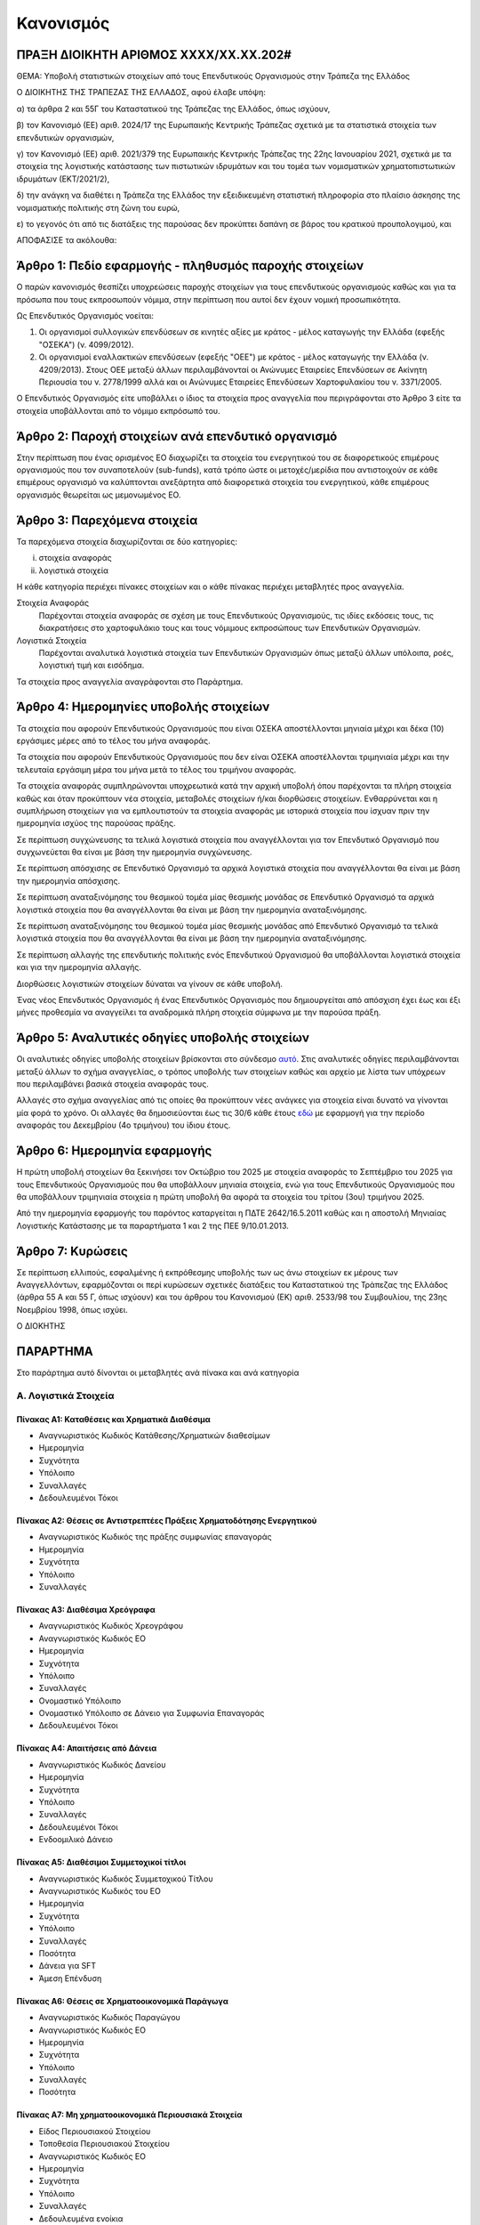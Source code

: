 
Κανονισμός
==========

ΠΡΑΞΗ ΔΙΟΙΚΗΤΗ ΑΡΙΘΜΟΣ ΧΧΧΧ/ΧΧ.ΧΧ.202#
--------------------------------------

ΘΕΜΑ: Υποβολή στατιστικών στοιχείων από τους Επενδυτικούς Οργανισμούς στην
Τράπεζα της Ελλάδος

Ο ΔΙΟΙΚΗΤΗΣ ΤΗΣ ΤΡΑΠΕΖΑΣ ΤΗΣ ΕΛΛΑΔΟΣ, αφού έλαβε υπόψη:

α) τα άρθρα 2 και 55Γ του Καταστατικού της Τράπεζας της Ελλάδος, όπως ισχύουν,

β) τον Κανονισμό (ΕΕ) αριθ. 2024/17 της Ευρωπαικής Κεντρικής Τράπεζας σχετικά με τα στατιστικά στοιχεία των επενδυτικών οργανισμών,

γ) τον Κανονισμό (ΕΕ) αριθ. 2021/379 της Ευρωπαικής Κεντρικής Τράπεζας της 22ης Ιανουαρίου 2021, σχετικά με τα στοιχεία της λογιστικής κατάστασης των πιστωτικών ιδρυμάτων και του τομέα των νομισματικών χρηματοπιστωτικών ιδρυμάτων (ΕΚΤ/2021/2),

δ) την ανάγκη να διαθέτει η Τράπεζα της Ελλάδος την εξειδικευμένη στατιστική πληροφορία στο πλαίσιο άσκησης της νομισματικής πολιτικής στη ζώνη του ευρώ,

ε) το γεγονός ότι από τις διατάξεις της παρούσας δεν προκύπτει δαπάνη σε βάρος του κρατικού προυπολογιμού, και

ΑΠΟΦΑΣΙΣΕ τα ακόλουθα:

Άρθρο 1: Πεδίο εφαρμογής - πληθυσμός παροχής στοιχείων
------------------------------------------------------
Ο παρών κανονισμός θεσπίζει υποχρεώσεις παροχής στοιχείων για τους επενδυτικούς οργανισμούς καθώς και για τα πρόσωπα που τους εκπροσωπούν νόμιμα, στην περίπτωση που αυτοί δεν έχουν νομική προσωπικότητα.  


Ως Επενδυτικός Οργανισμός νοείται:

1. Οι οργανισμοί συλλογικών επενδύσεων σε κινητές αξίες με κράτος -
   μέλος καταγωγής την Ελλάδα (εφεξής "ΟΣΕΚΑ") (ν. 4099/2012).

#. Οι οργανισμοί εναλλακτικών επενδύσεων (εφεξής "ΟΕΕ") με κράτος - μέλος
   καταγωγής την Ελλάδα (ν. 4209/2013).  Στους ΟΕΕ μεταξύ άλλων περιλαμβάνονταί
   οι Ανώνυμες Εταιρείες Επενδύσεων σε Ακίνητη Περιουσία του ν. 2778/1999 αλλά
   και οι Ανώνυμες Εταιρείες Επενδύσεων Χαρτοφυλακίου του ν. 3371/2005.

Ο Επενδυτικός Οργανισμός είτε υποβάλλει ο ίδιος τα στοιχεία προς αναγγελία που
περιγράφονται στο Άρθρο 3 είτε τα στοιχεία υποβάλλονται από το νόμιμο εκπρόσωπό του.

Άρθρο 2: Παροχή στοιχείων ανά επενδυτικό οργανισμό
--------------------------------------------------

Στην περίπτωση που ένας ορισμένος ΕΟ διαχωρίζει τα στοιχεία
του ενεργητικού του σε διαφορετικούς επιμέρους οργανισμούς που τον συναποτελούν
(sub-funds), κατά τρόπο ώστε οι μετοχές/μερίδια που αντιστοιχούν σε κάθε
επιμέρους οργανισμό να καλύπτονται ανεξάρτητα από διαφορετικά στοιχεία του
ενεργητικού, κάθε επιμέρους οργανισμός θεωρείται ως μεμονωμένος ΕΟ.


Άρθρο 3: Παρεχόμενα στοιχεία
----------------------------

Τα παρεχόμενα στοιχεία διαχωρίζονται σε δύο κατηγορίες:

i.  στοιχεία αναφοράς
ii. λογιστικά στοιχεία

Η κάθε κατηγορία περιέχει πίνακες στοιχείων και ο κάθε πίνακας περιέχει
μεταβλητές προς αναγγελία.

Στοιχεία Αναφοράς
    Παρέχονται στοιχεία αναφοράς σε σχέση με τους Επενδυτικούς Οργανισμούς, τις
    ιδίες εκδόσεις τους, τις διακρατήσεις στο χαρτοφυλάκιο τους και τους
    νόμιμους εκπροσώπους των Επενδυτικών Οργανισμών.

Λογιστικά Στοιχεία
     Παρέχονται αναλυτικά λογιστικά στοιχεία των Επενδυτικών Οργανισμών όπως
     μεταξύ άλλων υπόλοιπα, ροές, λογιστική τιμή και εισόδημα.

Τα στοιχεία προς αναγγελία αναγράφονται στο Παράρτημα.


Άρθρο 4: Ημερομηνίες υποβολής στοιχείων 
----------------------------------------
Τα στοιχεία που αφορούν Επενδυτικούς Οργανισμούς που είναι ΟΣΕΚΑ αποστέλλονται
μηνιαία μέχρι και δέκα (10) εργάσιμες μέρες από το τέλος του μήνα αναφοράς.

Τα στοιχεία που αφορούν Επενδυτικούς Οργανισμούς που δεν είναι ΟΣΕΚΑ αποστέλλονται τριμηνιαία μέχρι και
την τελευταία εργάσιμη μέρα του μήνα μετά το τέλος του τριμήνου αναφοράς.

Τα στοιχεία αναφοράς συμπληρώνονται υποχρεωτικά κατά την αρχική υποβολή όπου
παρέχονται τα πλήρη στοιχεία καθώς και όταν προκύπτουν νέα στοιχεία, μεταβολές
στοιχείων ή/και διορθώσεις στοιχείων.  Ενθαρρύνεται και η συμπλήρωση στοιχείων
για να εμπλουτιστούν τα στοιχεία αναφοράς με ιστορικά στοιχεία που ίσχυαν πριν
την ημερομηνία ισχύος της παρούσας πράξης.

Σε περίπτωση συγχώνευσης τα τελικά λογιστικά στοιχεία που αναγγέλλονται για τον Επενδυτικό Οργανισμό που 
συγχωνεύεται θα είναι με βάση την ημερομηνία συγχώνευσης.

Σε περίπτωση απόσχισης σε Επενδυτικό Οργανισμό τα αρχικά λογιστικά στοιχεία που αναγγέλλονται 
θα είναι με βάση την ημερομηνία απόσχισης.

Σε περίπτωση αναταξινόμησης του θεσμικού τομέα μίας θεσμικής μονάδας σε
Επενδυτικό Οργανισμό τα αρχικά λογιστικά στοιχεία που θα αναγγέλλονται θα είναι
με βάση την ημερομηνία αναταξινόμησης.

Σε περίπτωση αναταξινόμησης του θεσμικού τομέα μίας θεσμικής μονάδας από 
Επενδυτικό Οργανισμό τα τελικά λογιστικά στοιχεία που θα αναγγέλλονται θα είναι
με βάση την ημερομηνία αναταξινόμησης.

Σε περίπτωση αλλαγής της επενδυτικής πολιτικής ενός Επενδυτικού Οργανισμού θα
υποβάλλονται λογιστικά στοιχεία και για την ημερομηνία αλλαγής.

Διορθώσεις λογιστικών στοιχείων δύναται να γίνουν σε κάθε υποβολή.

Ένας νέος Επενδυτικός Οργανισμός ή ένας Επενδυτικός Οργανισμός που
δημιουργείται από απόσχιση  έχει έως και έξι μήνες προθεσμία να αναγγείλει τα
αναδρομικά πλήρη στοιχεία σύμφωνα με την παρούσα πράξη.

Άρθρο 5: Αναλυτικές οδηγίες υποβολής στοιχείων
----------------------------------------------
Οι αναλυτικές οδηγίες υποβολής στοιχείων βρίσκονται στο σύνδεσμο `αυτό
<https://ifdat-docs.readthedocs.io/el/latest/>`_.  Στις αναλυτικές οδηγίες
περιλαμβάνονται μεταξύ άλλων το σχήμα αναγγελίας, ο τρόπος υποβολής των
στοιχείων καθώς και αρχείο με λίστα των υπόχρεων που περιλαμβάνει βασικά
στοιχεία αναφοράς τους.

Αλλαγές στο σχήμα αναγγελίας από τις οποίες θα προκύπτουν νέες ανάγκες για
στοιχεία είναι δυνατό να γίνονται μία φορά το χρόνο.  Οι αλλαγές θα
δημοσιεύονται έως τις 30/6 κάθε έτους `εδώ <https://ifdat-docs.readthedocs.io/el/latest/whatsnew.html>`_ με εφαρμογή για
την περίοδο αναφοράς του Δεκεμβρίου (4ο τριμήνου) του ίδιου έτους.


Άρθρο 6: Ημερομηνία εφαρμογής
-----------------------------

Η πρώτη υποβολή στοιχείων θα ξεκινήσει τον Οκτώβριο του 2025 με στοιχεία αναφοράς το Σεπτέμβριο του 2025 για τους Επενδυτικούς Οργανισμούς που θα υποβάλλουν μηνιαία στοιχεία, ενώ για τους Επενδυτικούς Οργανισμούς που θα υποβάλλουν τριμηνιαία στοιχεία η πρώτη υποβολή θα αφορά τα στοιχεία του τρίτου (3ου) τριμήνου 2025.

Από την ημερομηνία εφαρμογής του παρόντος καταργείται η ΠΔΤΕ 2642/16.5.2011
καθώς και η αποστολή Μηνιαίας Λογιστικής Κατάστασης με τα παραρτήματα 1 και 2
της ΠΕΕ 9/10.01.2013.

Άρθρο 7: Κυρώσεις
-----------------
Σε περίπτωση ελλιπούς, εσφαλμένης ή εκπρόθεσμης υποβολής των ως άνω στοιχείων εκ μέρους των Αναγγελλόντων,
εφαρμόζονται οι περί κυρώσεων σχετικές διατάξεις του Καταστατικού της Τράπεζας
της Ελλάδος (άρθρα 55 Α και 55 Γ, όπως ισχύουν) και του άρθρου του Κανονισμού (ΕΚ) αριθ. 2533/98 του Συμβουλίου, της 23ης Νοεμβρίου 1998, όπως ισχύει.

Ο ΔΙΟΚΗΤΗΣ


ΠΑΡΑΡΤΗΜΑ
---------

Στο παράρτημα αυτό δίνονται οι μεταβλητές ανά πίνακα και ανά κατηγορία

Α. Λογιστικά Στοιχεία 
~~~~~~~~~~~~~~~~~~~~~~


Πίνακας Α1: Καταθέσεις και Χρηματικά Διαθέσιμα
""""""""""""""""""""""""""""""""""""""""""""""

* Αναγνωριστικός Κωδικός Κατάθεσης/Χρηματικών διαθεσίμων

* Ημερομηνία

* Συχνότητα

* Υπόλοιπο

* Συναλλαγές

* Δεδουλευμένοι Τόκοι


Πίνακας Α2: Θέσεις σε Αντιστρεπτέες Πράξεις Χρηματοδότησης Ενεργητικού
""""""""""""""""""""""""""""""""""""""""""""""""""""""""""""""""""""""

* Αναγνωριστικός Κωδικός της πράξης συμφωνίας επαναγοράς

* Ημερομηνία

* Συχνότητα

* Υπόλοιπο

* Συναλλαγές


Πίνακας Α3: Διαθέσιμα Χρεόγραφα
"""""""""""""""""""""""""""""""

* Αναγνωριστικός Κωδικός Χρεογράφου

* Αναγνωριστικός Κωδικός ΕΟ

* Ημερομηνία

* Συχνότητα

* Υπόλοιπο

* Συναλλαγές

* Ονομαστικό Υπόλοιπο

* Ονομαστικό Υπόλοιπο σε Δάνειο για Συμφωνία Επαναγοράς 

* Δεδουλευμένοι Τόκοι


Πίνακας Α4: Απαιτήσεις από Δάνεια
"""""""""""""""""""""""""""""""""
* Αναγνωριστικός Κωδικός Δανείου
    
* Ημερομηνία

* Συχνότητα

* Υπόλοιπο

* Συναλλαγές

* Δεδουλευμένοι Τόκοι

* Ενδοομιλικό Δάνειο


Πίνακας Α5: Διαθέσιμοι Συμμετοχικοί τίτλοι
""""""""""""""""""""""""""""""""""""""""""

* Αναγνωριστικός Κωδικός Συμμετοχικού Τίτλου

* Αναγνωριστικός Κωδικός του ΕΟ

* Ημερομηνία

* Συχνότητα

* Υπόλοιπο

* Συναλλαγές

* Ποσότητα

* Δάνεια για SFT

* Άμεση Επένδυση


Πίνακας Α6: Θέσεις σε Χρηματοοικονομικά Παράγωγα
""""""""""""""""""""""""""""""""""""""""""""""""

* Αναγνωριστικός Κωδικός Παραγώγου

* Αναγνωριστικός Κωδικός ΕΟ

* Ημερομηνία

* Συχνότητα

* Υπόλοιπο

* Συναλλαγές

* Ποσότητα


Πίνακας Α7: Μη χρηματοοικονομικά Περιουσιακά Στοιχεία
"""""""""""""""""""""""""""""""""""""""""""""""""""""
* Είδος Περιουσιακού Στοιχείου

* Τοποθεσία Περιουσιακού Στοιχείου

* Αναγνωριστικός Κωδικός ΕΟ

* Ημερομηνία

* Συχνότητα

* Υπόλοιπο

* Συναλλαγές

* Δεδουλευμένα ενοίκια


Πίνακας Α8: Λοιπά Στοιχεία Ενεργητικού
""""""""""""""""""""""""""""""""""""""

* Είδος

* Αναγνωριστικός Κωδικός ΕΟ

* Ημερομηνία

* Συχνότητα

* Υπόλοιπο

* Συναλλαγές


Πίνακας Α9: Θέσεις σε Αντιστρεπτέες Πράξεις Χρηματοδότησης Παθητικού 
"""""""""""""""""""""""""""""""""""""""""""""""""""""""""""""""""""""

* Αναγνωριστικός Κωδικός της πράξης συμφωνίας επαναγοράς

* Ημερομηνία

* Συχνότητα

* Υπόλοιπο

* Συναλλαγές


Πίνακας Α10: Εκδοθέντα Χρεόγραφα
""""""""""""""""""""""""""""""""
* Αναγνωριστικός Κωδικός Εκδοθέντος Χρεογράφου

* Αναγνωριστικός Κωδικός Κατόχου

* Ημερομηνία

* Συχνότητα

* Υπόλοιπο

* Συναλλαγές

* Ονομαστικό Υπόλοιπο

* Δεδουλευμένοι Τόκοι


Πίνακας Α11: Ληφθέντα Δάνεια
""""""""""""""""""""""""""""
* Αναγνωριστικός Κωδικός Ληφθέντος Δανείου
    
* Ημερομηνία

* Συχνότητα

* Υπόλοιπο

* Συναλλαγές

* Δεδουλευμένοι Τόκοι

* Ενδοομιλικό Δάνειο


Πίνακας Α12: Λοιπά Στοιχεία Παθητικού
"""""""""""""""""""""""""""""""""""""

* Είδος

* Αναγνωριστικός Κωδικός ΕΟ

* Ημερομηνία

* Συχνότητα

* Υπόλοιπο

* Συναλλαγές


Πίνακας Α13: Διακρατήσεις Ιδίων Μετοχών/Μεριδίων
""""""""""""""""""""""""""""""""""""""""""""""""

* Αναγνωριστικός Κωδικός Ιδίας Μετοχής/Μεριδίου

* Αναγνωριστικός Κωδικός Κατόχου

* Ημερομηνία

* Συχνότητα

* Ποσότητα

* Συμμετοχές

* Εξαγορές


Πίνακας Α14: Γενικά Στοιχεία Μετοχών/Μεριδίων
"""""""""""""""""""""""""""""""""""""""""""""

* Αναγνωριστικός Κωδικός Ιδίας Μετοχής/Μεριδίου ΕΟ

* Ημερομηνία

* Συχνότητα

* Λογιστική τιμή

* Εισόδημα


Πίνακας Α15: Γενικά Στοιχεία ΕΟ
"""""""""""""""""""""""""""""""

* Αναγνωριστικός Κωδικός ΕΟ

* Ημερομηνία

* Συχνότητα

* Αμοιβές 

Β. Στοιχεία αναφοράς
~~~~~~~~~~~~~~~~~~~~

Πίνακας Β1: Στοιχεία Αναφοράς ΕΟ
""""""""""""""""""""""""""""""""

* Αναγνωριστικός Κωδικός ΕΟ

* Ημερομηνία Σύστασης

* Ημερομηνία Λήξης Λειτουργίας

* Αναγνωριστικός Κωδικός LEI

* Κωδικός Φορολογικού Μητρώου

* Κωδικός Εμπορικού Μητρώου

* Δημιουργία από Διάσπαση

* Λήξη με Συγχώνευση


Πίνακας Β2: Μεταβλητά Στοιχεία Αναφοράς ΕΟ
""""""""""""""""""""""""""""""""""""""""""

* Αναγνωριστικός Κωδικός ΕΟ

* Ισχύει από

* Ισχύει έως

* Ονομασία

* Ονομασία με Λατινικούς Χαρακτήρες

* Σύντομη Ονομασία

* Οδός και Αριθμός

* Οδός με Λατινικούς Χαρακτήρες

* Πόλη

* Πόλη με Λατινικούς Χαρακτήρες

* Ταχυδρομικός κώδικας

* Διαδικτυακή Διεύθυνση

* Ηλεκτρονική Διεύθυνση

* ΕΟ Εισηγμένος σε Οργανωμένη Αγορά

* ΕΟ σε Κατάσταση Αδράνειας

* ΕΟ σε Καθεστώς Ρευστοποίησης

* Καθεστώς Ελέγχου του ΕΟ

* Διαχειρίστρια Εταιρεία

* Μανδύας

* Νομική Μορφή

* Επενδυτική πολιτική

* Κεφαλαιακή Μορφή

* Μερισματική Πολιτική

* Είδος Μεριδιούχων

* Περιβαλλοντική μορφή

* Επενδυτική Στρατηγική

* Γεωγραφικός Προσδιορισμός

* Ομολογιακό είδος

* Είδος Ακίνητης Περιουσίας

* Ένδειξη επενδύσεων του ΕΟ σε άλλους ΕΟ

* Ένδειξη περί διαπραγματεύσιμου ΕΟ

* Ένδειξη περί Ιδιωτικού Επενδυτικού Κεφαλαίου


Πίνακας Β3: Στοιχεία Αναφοράς Ιδίων Χρεογράφων των ΕΟ
"""""""""""""""""""""""""""""""""""""""""""""""""""""
* Αναγνωριστικός Κωδικός Χρεογράφου

* Ημερομηνία Έκδοσης

* Ημερομηνία Λήξης

* Αρχική Ημερομηνία Λήξης

* Νόμισμα Συναλλαγής

* Τιμή Έκδοσης

* Τιμή Εξόφλησης

* Αγορά Διαπραγμάτευσης

* Αρχική Ημερομηνία Συσσώρευσης Δεδουλευμένων Τόκων

* Είδος

* Επίπεδο Εγγύησης

* Είδος Κατάταξης

* Επίπεδο Ασφάλισης

* Ένδειξη Τιτλοποίησης

* Είδος Τιτλοποίησης

* Ένδειξη Καλυμμένης Ομολογίας

* Είδος Καλυμμένης Ομολογίας

* Είδος Τοκομεριδίου

* Νόμισμα Τοκομεριδίου

* Συχνότητα πληρωμής τοκομεριδίου

* Περιθώριο Επιτοκίου

* Πολλαπλασιαστής Επιτοκίου

* Μέγιστη Τιμή Τοκομεριδίου

* Ελάχιστη Τιμή Τοκομεριδίου

* Ημερομηνία Πρώτου Τοκομεριδίου

* Ημερομηνία Τελευταίου Τοκομεριδίου

* Προϊόν Βάσης

* Ελάχιστο Ποσό Επένδυσης

* Ένδειξη Ιδιωτικής Τοποθέτησης

* Αναδιάρθρωση σε

* Αναδιάρθρωση από

* Ταυτόσημο με

  
Πίνακας Β4: Μεταβλητά Στοιχεία Αναφοράς Ιδίων Χρεογράφων των ΕΟ
"""""""""""""""""""""""""""""""""""""""""""""""""""""""""""""""
* Αναγνωριστικός Κωδικός Χρεογράφου

* Ισχύει από

* Ισχύει έως

* Ονομασία με Λατινικούς Χαρακτήρες

* Σύντομη Ονομασία

* Κατάσταση

* Ημερομηνία Λήξης

* Εκδόθηκε από

* Κωδικός Χρηματοοικονομικού μέσου


Πίνακας Β5: Μεταβολή της Εναπομένουσας Αξίας Ιδίων Χρεογράφων των ΕΟ
""""""""""""""""""""""""""""""""""""""""""""""""""""""""""""""""""""

* Αναγνωριστικός Κωδικός Χρεογράφου

* Λόγος μεταβολής
 
* Ημερομηνία μεταβολής 

* Ποσό μεταβολής

* Τιμή


Πίνακας Β6: Στοιχείων Τοκομεριδίων Ιδίων Χρεογράφων των ΕΟ
""""""""""""""""""""""""""""""""""""""""""""""""""""""""""

* Αναγνωριστικός Κωδικός Χρεογράφου

* Ημερομηνία πληρωμής 

* Επιτόκιο


Πίνακας Β7: Στοιχεία Αναφοράς Ιδίων Μετοχών/Μεριδίων των ΕΟ
"""""""""""""""""""""""""""""""""""""""""""""""""""""""""""

* Αναγνωριστικός Κωδικός Ιδίας Μετοχής/Μεριδίου

* Ημερομηνία Έκδοσης

* Ημερομηνία Λήξης

* Νόμισμα Έκδοσης

* Αγορά Διαπραγμάτευσης

* Αναδιάρθρωση σε

* Ταυτόσημο με


Πίνακας Β8: Μεταβλητά Στοιχεία Αναφοράς Ιδίων Μετοχών/Μεριδίων των ΕΟ
"""""""""""""""""""""""""""""""""""""""""""""""""""""""""""""""""""""

* Αναγνωριστικός Κωδικός Ιδίας Μετοχής/Μεριδίου

* Ισχύει από

* Ισχύει έως

* Ονομασία με Λατινικούς Χαρακτήρες

* Σύντομη Ονομασία

* Εκδόθηκε από

* Ονομαστική τιμή(NMNL_PRC)

* Κωδικός Χρηματοοικονομικού μέσου

* Συχνότητα εξαγοράς

* Ελάχιστο Ποσό Συμμετοχής

* Είδος


Πίνακας Β9: Μερίσματα Ιδίων Μετοχών/Μεριδίων των ΕΟ
"""""""""""""""""""""""""""""""""""""""""""""""""""
* Αναγνωριστικός Κωδικός Ιδίας Μετοχής/Μεριδίου

* Ημερομηνία Καταγραφής
    
* Επόμενη Ημερομηνία

* Ημερομηνία Αναγγελίας

* Ημερομηνία πληρωμής

* Συχνότητα διανομής

* Είδος

* Νόμισμα

* Ποσό


Πίνακας Β10: Διασπάσεις/Συμπτύξεις Ιδίων Μετοχών/Μεριδίων των ΕΟ
""""""""""""""""""""""""""""""""""""""""""""""""""""""""""""""""

* Αναγνωριστικός Κωδικός Ιδίας Μετοχής/Μεριδίου

* Ημερομηνία

* Συντελεστής


Πίνακας Β11: Στοιχείων Αναφοράς Διαχειρίστριας Εταιρείας
""""""""""""""""""""""""""""""""""""""""""""""""""""""""
* Αναγνωριστικός Κωδικός Διαχειρίστριας Εταιρείας

* Ημερομηνία Έναρξης Λειτουργίας

* Ημερομηνία Λήξης Λειτουργίας

* Αναγνωριστικός Κωδικός LEI

* Κωδικός Φορολογικού Μητρώου

* Κωδικός Εμπορικού Μητρώου

* Δημιουργία από Διάσπαση

* Λήξη με Συγχώνευση


Πίνακας Β12: Μεταβλητά Στοιχεία Αναφοράς Διαχειρίστριας Εταιρείας
"""""""""""""""""""""""""""""""""""""""""""""""""""""""""""""""""

* Αναγνωριστικός Κωδικός Διαχειρίστριας Εταιρείας

* Ισχύει από

* Ισχύει έως

* Ονομασία

* Ονομασία με Λατινικούς Χαρακτήρες

* Σύντομη Ονομασία

* Οδός και Αριθμός

* Οδός με Λατινικούς Χαρακτήρες

* Πόλη

* Πόλη με Λατινικούς Χαρακτήρες

* Ταχυδρομικός κώδικας

* Διαδικτυακή Διεύθυνση

* Ηλεκτρονική Διεύθυνση

* Χώρα κατοικίας



Πίνακας Β13: Στοιχεία Αντισυμβαλλόμενων
"""""""""""""""""""""""""""""""""""""""
* Αναγνωριστικός κωδικός αντισυμβαλλόμενου 

* Ημερομηνία Έναρξης Λειτουργίας

* Ημερομηνία Λήξης Λειτουργίας

* Ονομασία με Λατινικούς Χαρακτήρες

* Χώρα κατοικίας

* Θεσμικός τομέας


Πίνακας Β14: Στοιχεία Αναφοράς Καταθετικών Λογαριασμών
""""""""""""""""""""""""""""""""""""""""""""""""""""""

* Αναγνωριστικός Κωδικός Κατάθεσης

* Ημερομηνία Έκδοσης

* Ημερομηνία Λήξης

* Είδος

* Χρόνος Προειδοποίησης

* Νόμισμα Συναλλαγής

* Παρατηρούμενη Μονάδα

* Αντισυμβαλλόμενος


Πίνακας Β15: Στοιχεία Αναφοράς Αντιστρεπτέων Πράξεων Χρηματοδότησης
"""""""""""""""""""""""""""""""""""""""""""""""""""""""""""""""""""
* Αναγνωριστικός κωδικός της αντιστρεπτέας πράξης χρηματοδότησης

* Ημερομηνία Δημιουργίας

* Ημερομηνία Λήξης

* Νόμισμα

* Είδος

* Κωδικός Παρατηρούμενης Μονάδας

* Κωδικός Αντισυμβαλλόμενου


Πίνακας Β16: Στοιχεία Αναφοράς Χρεογράφων Χωρίς ISIN κατοχής των ΕΟ
"""""""""""""""""""""""""""""""""""""""""""""""""""""""""""""""""""
* Αναγνωριστικός Κωδικός Χρεογράφου

* Ημερομηνία έκδοσης

* Ημερομηνία λήξης

* Νόμισμα συναλλαγής

* Είδος

* Κωδικός Εκδότη


Πίνακας Β17: Στοιχεία Αναφοράς Δανείων
""""""""""""""""""""""""""""""""""""""

* Αναγνωριστικός Κωδικός Δανείου

* Ημερομηνία Δημιουργίας

* Καταληκτική Ημερομηνία Εξόφλησης

* Νόμισμα Συναλλαγής

* Είδος

* Κωδικός Παρατηρούμενης Μονάδας

* Κωδικός Αντισυμβαλλόμενου


Πίνακας Β18: Στοιχεία Αναφοράς Συμμετοχικών Τίτλων Χωρίς ISIN κατοχής των ΕΟ
""""""""""""""""""""""""""""""""""""""""""""""""""""""""""""""""""""""""""""
* Ο αναγνωριστικός κωδικός του συμμετοχικού τίτλου 

* Ημερομηνία έναρξης

* Ημερομηνία λήξης

* Νόμισμα συναλλαγής

* Είδος

* Κωδικός Εκδότη 


Πίνακας Β19: Στοιχεία Αναφοράς Παραγώγων
""""""""""""""""""""""""""""""""""""""""
* Αναγνωριστικός Κωδικός Παραγώγου

* Ημερομηνία έναρξης

* Ημερομηνία λήξης

* Διακριτική ονομασία 

* Σύμβολο

* Είδος

* Νόμισμα Συναλλαγής

* Κωδικός Αγοράς Διαπραγμάτευσης

* Κωδικός Αντισυμβαλλόμενου


